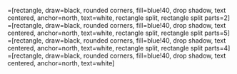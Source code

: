 #+OPTIONS: tex:xelatex
#+LaTeX_HEADER: \usepackage{tikz}
#+LaTeX_HEADER: \usepackage{lmodern}
#+LaTeX_HEADER:
\usetikzlibrary{arrows,decorations.pathmorphing,backgrounds,positioning,fit,petri,shadows,shapes}

\begin{tikzpicture}
  [font=\sffamily,
   zmq/.style={rectangle, drop shadow, draw=none, fill=red, thick,
     text width=5em, text=white, text centered},
   ann/.style={above, text width=5em, text centered},
   engine/.style={rectangle,draw=none,fill=blue, thick,
     text width=5em, drop shadow, text=white, text centered}]
    \node[zmq] (zmq1) {ZMQ1};
    \node[zmq] (zmq2) [below=0cm of zmq1] {ZMQ2};
    \node[ann] (ann) [below=0cm of zmq2] {$\vdots$};
    \node[zmq] (zmqn) [below=0cm of ann] {ZMQN};
    \node[engine] (engine1) [right=of zmq1] {engine-1};
    \node[engine] (engine2) [below=0cm of engine1] {engine-2};
    \node[ann] (ann-engine) [below=0cm of engine2] {$\vdots$};
    \node[engine] (enginen) [below=0cm of ann-engine] {engine-n};
    \draw [<->, thick, blue] (zmq1.east) -- (engine1.west);
    \draw [<->, thick, blue] (zmq2.east) -- (engine2.west);
    \draw [<->, thick, blue] (zmqn.east) -- (enginen.west);
    \node[zmq] (controller) [left=of zmq2] {controller};
    \draw [<->, thick, blue] (controller.north east) to [bend left=10] (zmq1.west);
    \draw [<->, thick, blue] (controller.east) -- (zmq2.west);
    \draw [<->, thick, blue] (controller.south east) -- (zmqn.west);
    \node[zmq] (zmq-controller) [below=0.5cm of controller] {ZMQ};
    \draw [<->, thick, blue] (controller.south) -- (zmq-controller.north);
    \node[zmq] (scheduler) [above left=0.5cm of controller] {scheduler};
    \node[zmq] (bcbio) [below left=0.5cm of zmq-controller] {bcbio};
    \draw [->, red, thick] (scheduler.east) to [bend left=20] (engine1.north west);
    \draw [red, thick, ->] (bcbio.north) -- (scheduler.south);
    \draw [red, thick, ->] (scheduler.east) -- (controller.north west);
    \draw [->, thick, blue] (bcbio.east) -- (zmq-controller.south west);
\end{tikzpicture}

\newpage
\tikzstyle{abstract-split}=[rectangle, draw=black, rounded corners, fill=blue!40, drop shadow,
        text centered, anchor=north, text=white,
        rectangle split, rectangle split parts=2]
\tikzstyle{abstract-split5}=[rectangle, draw=black, rounded corners, fill=blue!40, drop shadow,
        text centered, anchor=north, text=white,
        rectangle split, rectangle split parts=5]
\tikzstyle{abstract-split4}=[rectangle, draw=black, rounded corners, fill=blue!40, drop shadow,
        text centered, anchor=north, text=white,
        rectangle split, rectangle split parts=4]
\tikzstyle{abstract}=[rectangle, draw=black, rounded corners, fill=blue!40, drop shadow,
        text centered, anchor=north, text=white]
\begin{figure}
\centering
\begin{tikzpicture}
  [font=\sffamily,
     node/.style={rectangle, drop shadow, draw=none, fill=red, thick,
     text width=5em, text=white, text centered}]
   \node[abstract] (bcbio) {bcbio-nextgen};
   \node[abstract] (fastq) [above=of bcbio] {BAM or FASTQ};
   \node[abstract] (metadata) [above left=of bcbio] {metadata};
   \node[abstract] (config) [above right=of bcbio] {configuration};
   \node[abstract-split] (trimming) [below=of bcbio] {
     \textbf{trimming}
     \nodepart{second}
     \begin{tabular}{@{}l}
       \texttt{cutadapt}
     \end{tabular}
   };
   \node[abstract-split4] (align-genome) [below=of trimming] {
     \textbf{genome alignment}
     \nodepart{second}
     \begin{tabular}{@{}l}
       \texttt{STAR (high memory)}\\
       \texttt{Tophat2}
     \end{tabular}
     \nodepart{third}
     \textbf{transcriptome alignment}
     \nodepart{four}
     \begin{tabular}{@{}l}
       \texttt{STAR (high memory)}\\
       \texttt{bwa-mem}
     \end{tabular}
   };
   \node[abstract-split] (variant calling) [left=of align-genome] {
     \textbf{variant/RNA editing calling}
     \nodepart{second}GATKHaplotypeCaller
   };
   \node[abstract-split] (quality control) [above left=.5cm of align-genome] {
     \textbf{quality control}
     \nodepart{two}
     \begin{tabular}{@{}l}
       \texttt{FastQC}\\
       \texttt{bamstats}\\
       \texttt{RNA-SeQC}
     \end{tabular}
   };
   \node[abstract-split] (assemble) [right=of align-genome] {
     \textbf{assemble transcriptome}
     \nodepart{two}
     \begin{tabular}{@{}l}
       \texttt{Cufflinks}
     \end{tabular}};
   \node[abstract-split4] (gene-quant) [below=of align-genome] {
     \textbf{gene expression}
     \nodepart{two}
     \begin{tabular}{@{}l}
       \texttt{featureCounts}\\
       \texttt{eXpress}\\
       \texttt{Cufflinks}
     \end{tabular}
     \nodepart{three}
     \textbf{isoform/exon/event expression}
     \nodepart{four}
     \begin{tabular}{@{}l}
       \texttt{DEXSeq}\\
       \texttt{eXpress}\\
       \texttt{Cufflinks}
     \end{tabular}
};
   \node[abstract-split] (predict-coding) [below=of assemble] {
     \textbf{filter/annotate}
     \nodepart{two}
     \begin{tabular}{@{}l}
       \texttt{CPAT}\\
       \texttt{Cuffcompare}
     \end{tabular}};
   \node[abstract-split] (fusion) [above right=of align-genome] {
     \textbf{fusion gene calling}
     \nodepart{two}
     \begin{tabular}{@{}l}
       \texttt{Oncofuse}
     \end{tabular}};
   \node[abstract-split4] (de) [left=0.5cm of gene-quant] {
     \textbf{gene differential expression}
     \nodepart{two}
     \begin{tabular}{@{}l}
       \texttt{RSEM}\\
       \texttt{Cufflinks}\\
       \texttt{DESeq2}\\
       \texttt{edgeR}\\
       \texttt{voom + limma}
     \end{tabular}
   \nodepart{three}
     \textbf{isoform differential expression}
     \nodepart{four}
     \begin{tabular}{@{}l}
       \texttt{DEXSeq}\\
       \texttt{RSEM}
     \end{tabular}
   };
    \draw [->, thick] (bcbio.south) to (trimming.north);
    \draw [->, thick] (metadata.south east) to (bcbio.north west);
    \draw [->, thick] (fastq.south) to (bcbio.north);
    \draw [->, thick] (config.south west) to (bcbio.north east);
    \draw [->, thick] (trimming.west) to (quality control.east);
    \draw [->, thick] (trimming.south) to (align-genome.north);
    \draw [->, thick] (align-genome.north west) to (quality control.south east);
    \draw [->, thick] (align-genome.west) to (variant calling.east);
    \draw [->, thick] (align-genome.east) to (assemble.west);
    \draw [->, thick] (assemble.south) to (predict-coding.north);
    \draw [->, thick] (align-genome.south) to (gene-quant.north);
    \draw [->, thick] (align-genome.north east) to (fusion.south west);
    \draw [->, thick] (gene-quant.west) to (de.east);
\end{tikzpicture}
\end{figure}

